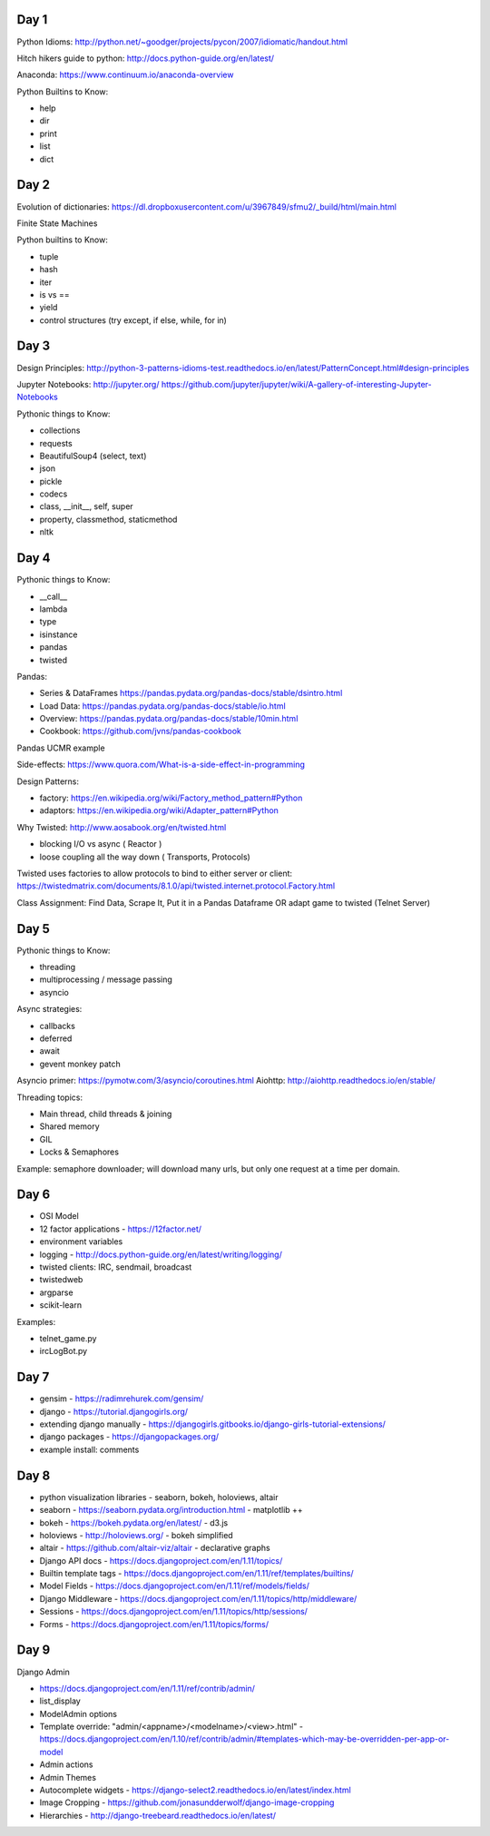 Day 1
=====

Python Idioms: http://python.net/~goodger/projects/pycon/2007/idiomatic/handout.html

Hitch hikers guide to python: http://docs.python-guide.org/en/latest/


Anaconda: https://www.continuum.io/anaconda-overview


Python Builtins to Know:

* help
* dir
* print
* list
* dict


Day 2
=====

Evolution of dictionaries: https://dl.dropboxusercontent.com/u/3967849/sfmu2/_build/html/main.html

Finite State Machines

Python builtins to Know:

* tuple
* hash
* iter
* is vs ==
* yield
* control structures (try except, if else, while, for in)


Day 3
=====


Design Principles: http://python-3-patterns-idioms-test.readthedocs.io/en/latest/PatternConcept.html#design-principles

Jupyter Notebooks: http://jupyter.org/
https://github.com/jupyter/jupyter/wiki/A-gallery-of-interesting-Jupyter-Notebooks

Pythonic things to Know:

* collections
* requests
* BeautifulSoup4 (select, text)
* json
* pickle
* codecs
* class, __init__, self, super
* property, classmethod, staticmethod
* nltk




Day 4
=====

Pythonic things to Know:

* __call__
* lambda
* type
* isinstance
* pandas
* twisted


Pandas:

* Series & DataFrames https://pandas.pydata.org/pandas-docs/stable/dsintro.html
* Load Data: https://pandas.pydata.org/pandas-docs/stable/io.html
* Overview: https://pandas.pydata.org/pandas-docs/stable/10min.html
* Cookbook: https://github.com/jvns/pandas-cookbook

Pandas UCMR example


Side-effects: https://www.quora.com/What-is-a-side-effect-in-programming

Design Patterns:

* factory: https://en.wikipedia.org/wiki/Factory_method_pattern#Python
* adaptors: https://en.wikipedia.org/wiki/Adapter_pattern#Python


Why Twisted: http://www.aosabook.org/en/twisted.html

* blocking I/O vs async ( Reactor )
* loose coupling all the way down ( Transports, Protocols)

Twisted uses factories to allow protocols to bind to either server or client:
https://twistedmatrix.com/documents/8.1.0/api/twisted.internet.protocol.Factory.html


Class Assignment: Find Data, Scrape It, Put it in a Pandas Dataframe
OR adapt game to twisted (Telnet Server)


Day 5
=====

Pythonic things to Know:

* threading
* multiprocessing / message passing
* asyncio


Async strategies:

* callbacks
* deferred
* await
* gevent monkey patch

Asyncio primer: https://pymotw.com/3/asyncio/coroutines.html
Aiohttp: http://aiohttp.readthedocs.io/en/stable/


Threading topics:

* Main thread, child threads & joining
* Shared memory
* GIL
* Locks & Semaphores

Example: semaphore downloader; will download many urls, but only one request at a time per domain.


Day 6
=====

* OSI Model
* 12 factor applications - https://12factor.net/
* environment variables
* logging - http://docs.python-guide.org/en/latest/writing/logging/
* twisted clients: IRC, sendmail, broadcast
* twistedweb
* argparse
* scikit-learn

Examples:

* telnet_game.py
* ircLogBot.py


Day 7
=====

* gensim - https://radimrehurek.com/gensim/
* django - https://tutorial.djangogirls.org/
* extending django manually - https://djangogirls.gitbooks.io/django-girls-tutorial-extensions/
* django packages - https://djangopackages.org/
* example install: comments


Day 8
=====

* python visualization libraries - seaborn, bokeh, holoviews, altair
* seaborn - https://seaborn.pydata.org/introduction.html - matplotlib ++
* bokeh - https://bokeh.pydata.org/en/latest/ - d3.js
* holoviews - http://holoviews.org/ - bokeh simplified
* altair - https://github.com/altair-viz/altair - declarative graphs

* Django API docs - https://docs.djangoproject.com/en/1.11/topics/
* Builtin template tags - https://docs.djangoproject.com/en/1.11/ref/templates/builtins/
* Model Fields - https://docs.djangoproject.com/en/1.11/ref/models/fields/
* Django Middleware - https://docs.djangoproject.com/en/1.11/topics/http/middleware/
* Sessions - https://docs.djangoproject.com/en/1.11/topics/http/sessions/
* Forms - https://docs.djangoproject.com/en/1.11/topics/forms/


Day 9
=====

Django Admin

* https://docs.djangoproject.com/en/1.11/ref/contrib/admin/
* list_display
* ModelAdmin options
* Template override: "admin/<appname>/<modelname>/<view>.html" - https://docs.djangoproject.com/en/1.10/ref/contrib/admin/#templates-which-may-be-overridden-per-app-or-model
* Admin actions
* Admin Themes
* Autocomplete widgets - https://django-select2.readthedocs.io/en/latest/index.html
* Image Cropping - https://github.com/jonasundderwolf/django-image-cropping
* Hierarchies - http://django-treebeard.readthedocs.io/en/latest/
